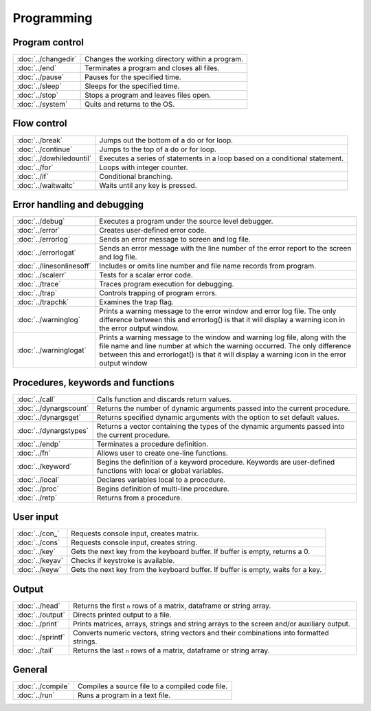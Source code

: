 
Programming
==================

Program control
------------------


=====================    ======================================================
:doc:`../changedir`      Changes the working directory within a program.
:doc:`../end`            Terminates a program and closes all files.
:doc:`../pause`          Pauses for the specified time.
:doc:`../sleep`          Sleeps for the specified time.
:doc:`../stop`           Stops a program and leaves files open.
:doc:`../system`         Quits and returns to the OS.
=====================    ======================================================


Flow control
------------------


=============================    ======================================================
:doc:`../break`                   Jumps out the bottom of a do or for loop.
:doc:`../continue`                Jumps to the top of a do or for loop.
:doc:`../dowhiledountil`          Executes a series of statements in a loop based on a conditional statement.
:doc:`../for`                     Loops with integer counter.
:doc:`../if`                      Conditional branching.
:doc:`../waitwaitc`               Waits until any key is pressed.
=============================    ======================================================


Error handling and debugging
-----------------------------------


=============================    ======================================================
:doc:`../debug`                   Executes a program under the source level debugger.
:doc:`../error`                   Creates user-defined error code.
:doc:`../errorlog`                Sends an error message to screen and log file.
:doc:`../errorlogat`              Sends an error message with the line number of the error report to the screen and log file.
:doc:`../linesonlinesoff`         Includes or omits line number and file name records from program.
:doc:`../scalerr`                 Tests for a scalar error code.
:doc:`../trace`                   Traces program execution for debugging.
:doc:`../trap`                    Controls trapping of program errors.
:doc:`../trapchk`                 Examines the trap flag.
:doc:`../warninglog`              Prints a warning message to the error window and error log file. The only difference between this and errorlog() is that it will display a warning icon in the error output window.
:doc:`../warninglogat`            Prints a warning message to the window and warning log file, along with the file name and line number at which the warning occurred. The only difference between this and errorlogat() is that it will display a warning icon in the error output window
=============================    ======================================================


Procedures, keywords and functions
-------------------------------------

=============================    ======================================================
:doc:`../call`                     Calls function and discards return values.
:doc:`../dynargscount`             Returns the number of dynamic arguments passed into the current procedure.
:doc:`../dynargsget`               Returns specified dynamic arguments with the option to set default values.
:doc:`../dynargstypes`             Returns a vector containing the types of the dynamic arguments passed into the current procedure.
:doc:`../endp`                     Terminates a procedure definition.
:doc:`../fn`                       Allows user to create one-line functions.
:doc:`../keyword`                  Begins the definition of a keyword procedure. Keywords are user-defined functions with local or global variables.
:doc:`../local`                    Declares variables local to a procedure.
:doc:`../proc`                     Begins definition of multi-line procedure.
:doc:`../retp`                     Returns from a procedure.
=============================    ======================================================

User input
------------

=============================    ======================================================
:doc:`../con_`                    Requests console input, creates matrix.
:doc:`../cons`                    Requests console input, creates string.
:doc:`../key`                     Gets the next key from the keyboard buffer. If buffer is empty, returns a 0.
:doc:`../keyav`                   Checks if keystroke is available.
:doc:`../keyw`                    Gets the next key from the keyboard buffer. If buffer is empty, waits for a key.
=============================    ======================================================

Output
-----------

=============================    ======================================================
:doc:`../head`                   Returns the first ``n`` rows of a matrix, dataframe or string array.
:doc:`../output`                 Directs printed output to a file.
:doc:`../print`                  Prints matrices, arrays, strings and string arrays to the screen and/or auxiliary output.
:doc:`../sprintf`                Converts numeric vectors, string vectors and their combinations into formatted strings.
:doc:`../tail`                   Returns the last ``n`` rows of a matrix, dataframe or string array.
=============================    ======================================================




General
----------

=============================    ======================================================
:doc:`../compile`                 Compiles a source file to a compiled code file.
:doc:`../run`                     Runs a program in a text file.
=============================    ======================================================

